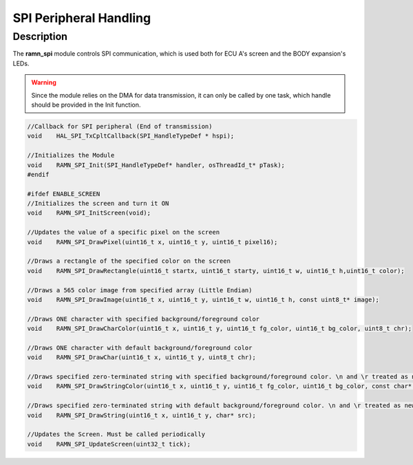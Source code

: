 SPI Peripheral Handling
=======================

Description
-----------

The **ramn_spi** module controls SPI communication, which is used both for ECU A's screen and the BODY expansion's LEDs.

.. warning:: Since the module relies on the DMA for data transmission, it can only be called by one task, which handle should be provided in the Init function.

.. code-block:: C

	//Callback for SPI peripheral (End of transmission)
	void 	HAL_SPI_TxCpltCallback(SPI_HandleTypeDef * hspi);

	//Initializes the Module
	void 	RAMN_SPI_Init(SPI_HandleTypeDef* handler, osThreadId_t* pTask);
	#endif

	#ifdef ENABLE_SCREEN
	//Initializes the screen and turn it ON
	void 	RAMN_SPI_InitScreen(void);

	//Updates the value of a specific pixel on the screen
	void 	RAMN_SPI_DrawPixel(uint16_t x, uint16_t y, uint16_t pixel16);

	//Draws a rectangle of the specified color on the screen
	void 	RAMN_SPI_DrawRectangle(uint16_t startx, uint16_t starty, uint16_t w, uint16_t h,uint16_t color);

	//Draws a 565 color image from specified array (Little Endian)
	void 	RAMN_SPI_DrawImage(uint16_t x, uint16_t y, uint16_t w, uint16_t h, const uint8_t* image);

	//Draws ONE character with specified background/foreground color
	void 	RAMN_SPI_DrawCharColor(uint16_t x, uint16_t y, uint16_t fg_color, uint16_t bg_color, uint8_t chr);

	//Draws ONE character with default background/foreground color
	void 	RAMN_SPI_DrawChar(uint16_t x, uint16_t y, uint8_t chr);

	//Draws specified zero-terminated string with specified background/foreground color. \n and \r treated as newLines.
	void 	RAMN_SPI_DrawStringColor(uint16_t x, uint16_t y, uint16_t fg_color, uint16_t bg_color, const char* src);

	//Draws specified zero-terminated string with default background/foreground color. \n and \r treated as newLines.
	void 	RAMN_SPI_DrawString(uint16_t x, uint16_t y, char* src);

	//Updates the Screen. Must be called periodically
	void	RAMN_SPI_UpdateScreen(uint32_t tick);